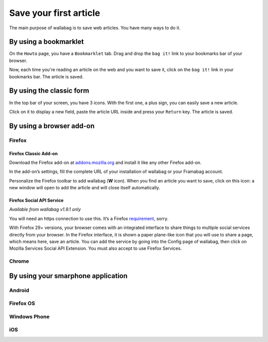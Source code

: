 Save your first article
=======================

The main purpose of wallabag is to save web articles. You have many ways to do it.

By using a bookmarklet
----------------------

On the ``Howto`` page, you have a ``Bookmarklet`` tab. Drag and drop the ``bag it!`` link to your bookmarks bar of your browser.

Now, each time you're reading an article on the web and you want to save it, click on the ``bag it!`` link in your bookmarks bar. The article is saved.

By using the classic form
-------------------------

In the top bar of your screen, you have 3 icons. With the first one, a plus sign, you can easily save a new article.

.. image:: ../../img/user/topbar.png
   :alt: Top bar
   :align: center

Click on it to display a new field, paste the article URL inside and press your ``Return`` key. The article is saved.

By using a browser add-on
-------------------------

Firefox
~~~~~~~

Firefox Classic Add-on
^^^^^^^^^^^^^^^^^^^^^^

Download the Firefox add-on at `addons.mozilla.org`_ and install it like
any other Firefox add-on.

In the add-on’s settings, fill the complete URL of your installation of
wallabag or your Framabag account.

Personalize the Firefox toolbar to add wallabag (**W** icon). When you
find an article you want to save, click on this icon: a new window will
open to add the article and will close itself automatically.

Firefox Social API Service
^^^^^^^^^^^^^^^^^^^^^^^^^^

*Available from wallabag v1.9.1 only*

You will need an https connection to use this. It’s a Firefox
`requirement`_, sorry.

With Firefox 29+ versions, your browser comes with an integrated
interface to share things to multiple social services directly from your
browser. In the Firefox interface, it is shown a paper plane-like icon
that you will use to share a page, which means here, save an article.
You can add the service by going into the Config page of wallabag, then
click on Mozilla Services Social API Extension. You must also accept to
use Firefox Services.

Chrome
~~~~~~

By using your smarphone application
-----------------------------------

Android
~~~~~~~

Firefox OS
~~~~~~~~~~

Windows Phone
~~~~~~~~~~~~~

iOS
~~~


.. _addons.mozilla.org: https://addons.mozilla.org/firefox/addon/wallabag/
.. _requirement: https://developer.mozilla.org/en-US/docs/Mozilla/Projects/Social_API/Manifest#Manifest_Contents
